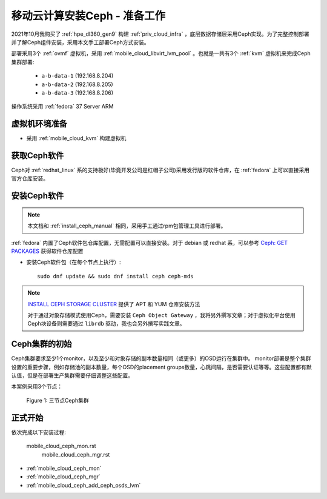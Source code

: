 .. _mobile_cloud_ceph_prepare:

===============================
移动云计算安装Ceph - 准备工作
===============================


2021年10月我购买了 :ref:`hpe_dl360_gen9` 构建 :ref:`priv_cloud_infra` ，底层数据存储层采用Ceph实现。为了完整控制部署并了解Ceph组件安装，采用本文手工部署Ceph方式安装。

部署采用3个 :ref:`ovmf` 虚拟机，采用 :ref:`mobile_cloud_libvirt_lvm_pool` 。也就是一共有3个 :ref:`kvm` 虚拟机来完成Ceph集群部署:

   - ``a-b-data-1`` (192.168.8.204)
   - ``a-b-data-2`` (192.168.8.205)
   - ``a-b-data-3`` (192.168.8.206)

操作系统采用 :ref:`fedora` 37 Server ARM

虚拟机环境准备
================

- 采用 :ref:`mobile_cloud_kvm` 构建虚拟机

获取Ceph软件
=============

Ceph对 :ref:`redhat_linux` 系的支持极好(毕竟开发公司是红帽子公司)采用发行版的软件仓库，在 :ref:`fedora` 上可以直接采用官方仓库安装。

安装Ceph软件
==============

.. note::

   本文档和 :ref:`install_ceph_manual` 相同，采用手工通过rpm包管理工具进行部署。

:ref:`fedora` 内置了Ceph软件包仓库配置，无需配置可以直接安装。对于 debian 或 redhat 系，可以参考 `Ceph: GET PACKAGES <https://docs.ceph.com/en/pacific/install/get-packages/>`_ 获得软件仓库配置

- 安装Ceph软件包（在每个节点上执行）::

   sudo dnf update && sudo dnf install ceph ceph-mds

.. note::

   `INSTALL CEPH STORAGE CLUSTER <https://docs.ceph.com/en/pacific/install/install-storage-cluster/>`_ 提供了 APT 和 YUM 仓库安装方法

   对于通过对象存储模式使用Ceph，需要安装 ``Ceph Object Gateway`` ，我将另外撰写文章；对于虚拟化平台使用Ceph块设备则需要通过 ``librdb`` 驱动，我也会另外撰写实践文章。

Ceph集群的初始
=================

Ceph集群要求至少1个monitor，以及至少和对象存储的副本数量相同（或更多）的OSD运行在集群中。 monitor部署是整个集群设置的重要步骤，例如存储池的副本数量，每个OSD的placement groups数量，心跳间隔，是否需要认证等等。这些配置都有默认值，但是在部署生产集群需要仔细调整这些配置。

本案例采用3个节点：

.. figure:: ../../../_static/ceph/deploy/install_ceph_manual/simple_3nodes_cluster.png

   Figure 1: 三节点Ceph集群

正式开始
============

依次完成以下安装过程:

   mobile_cloud_ceph_mon.rst
      mobile_cloud_ceph_mgr.rst

- :ref:`mobile_cloud_ceph_mon`
- :ref:`mobile_cloud_ceph_mgr`
- :ref:`mobile_cloud_ceph_add_ceph_osds_lvm`

